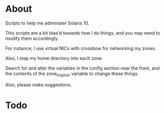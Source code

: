 * About
  Scripts to help me administer Solaris 10.

  This scripts are a bit bias'd towards how I do things, and you may
  need to modify them accordingly.

  For instance, I use virtual NICs with crossbow for networking my
  zones.

  Also, I map my home directory into each zone.  

  Search for and alter the variables in the config section near the
  front, and the contents of the zone_tmplt_str variable to change these
  things.  

  Also, please make suggestions.
* Todo

